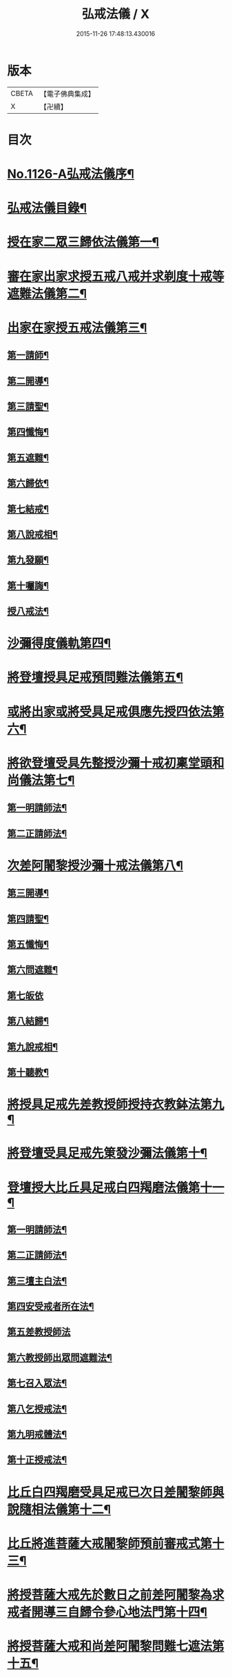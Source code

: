 #+TITLE: 弘戒法儀 / X
#+DATE: 2015-11-26 17:48:13.430016
* 版本
 |     CBETA|【電子佛典集成】|
 |         X|【卍續】    |

* 目次
* [[file:KR6k0246_001.txt::001-0576a1][No.1126-A弘戒法儀序¶]]
* [[file:KR6k0246_001.txt::0576b12][弘戒法儀目錄¶]]
* [[file:KR6k0246_001.txt::0577b3][授在家二眾三歸依法儀第一¶]]
* [[file:KR6k0246_001.txt::0578b23][審在家出家求授五戒八戒并求剃度十戒等遮難法儀第二¶]]
* [[file:KR6k0246_001.txt::0579b12][出家在家授五戒法儀第三¶]]
** [[file:KR6k0246_001.txt::0579b13][第一請師¶]]
** [[file:KR6k0246_001.txt::0579c7][第二開導¶]]
** [[file:KR6k0246_001.txt::0580a5][第三請聖¶]]
** [[file:KR6k0246_001.txt::0580b6][第四懺悔¶]]
** [[file:KR6k0246_001.txt::0580b24][第五遮難¶]]
** [[file:KR6k0246_001.txt::0580c10][第六歸依¶]]
** [[file:KR6k0246_001.txt::0581a13][第七結戒¶]]
** [[file:KR6k0246_001.txt::0581a19][第八說戒相¶]]
** [[file:KR6k0246_001.txt::0581b15][第九發願¶]]
** [[file:KR6k0246_001.txt::0581c2][第十囑誨¶]]
** [[file:KR6k0246_001.txt::0581c13][授八戒法¶]]
* [[file:KR6k0246_001.txt::0582a20][沙彌得度儀軌第四¶]]
* [[file:KR6k0246_001.txt::0584b23][將登壇授具足戒預問難法儀第五¶]]
* [[file:KR6k0246_001.txt::0585c11][或將出家或將受具足戒俱應先授四依法第六¶]]
* [[file:KR6k0246_001.txt::0586b17][將欲登壇受具先整授沙彌十戒初稟堂頭和尚儀法第七¶]]
** [[file:KR6k0246_001.txt::0586b18][第一明請師法¶]]
** [[file:KR6k0246_001.txt::0586c9][第二正請師法¶]]
* [[file:KR6k0246_001.txt::0586c23][次差阿闍黎授沙彌十戒法儀第八¶]]
** [[file:KR6k0246_001.txt::0587a18][第三開導¶]]
** [[file:KR6k0246_001.txt::0587b6][第四請聖¶]]
** [[file:KR6k0246_001.txt::0587b16][第五懺悔¶]]
** [[file:KR6k0246_001.txt::0587b19][第六問遮難¶]]
** [[file:KR6k0246_001.txt::0587b24][第七皈依]]
** [[file:KR6k0246_001.txt::0587c11][第八結歸¶]]
** [[file:KR6k0246_001.txt::0587c18][第九說戒相¶]]
** [[file:KR6k0246_001.txt::0588a15][第十聽教¶]]
* [[file:KR6k0246_001.txt::0588b7][將授具足戒先差教授師授持衣教鉢法第九¶]]
* [[file:KR6k0246_001.txt::0590b16][將登壇受具足戒先䇿發沙彌法儀第十¶]]
* [[file:KR6k0246_001.txt::0591b12][登壇授大比丘具足戒白四羯磨法儀第十一¶]]
** [[file:KR6k0246_001.txt::0591b13][第一明請師法¶]]
** [[file:KR6k0246_001.txt::0591c22][第二正請師法¶]]
** [[file:KR6k0246_001.txt::0592c4][第三壇主白法¶]]
** [[file:KR6k0246_001.txt::0592c22][第四安受戒者所在法¶]]
** [[file:KR6k0246_001.txt::0592c24][第五差教授師法]]
** [[file:KR6k0246_001.txt::0593a12][第六教授師出眾問遮難法¶]]
** [[file:KR6k0246_001.txt::0594a14][第七召入眾法¶]]
** [[file:KR6k0246_001.txt::0594a20][第八乞授戒法¶]]
** [[file:KR6k0246_001.txt::0594c2][第九明戒體法¶]]
** [[file:KR6k0246_001.txt::0595a10][第十正授戒法¶]]
* [[file:KR6k0246_002.txt::002-0595c10][比丘白四羯磨受具足戒已次日差闍黎師與說隨相法儀第十二¶]]
* [[file:KR6k0246_002.txt::0596c15][比丘將進菩薩大戒闍黎師預前審戒式第十三¶]]
* [[file:KR6k0246_002.txt::0601b8][將授菩薩大戒先於數日之前差阿闍黎為求戒者開導三自歸令參心地法門第十四¶]]
* [[file:KR6k0246_002.txt::0602b21][將授菩薩大戒和尚差阿闍黎問難七遮法第十五¶]]
* [[file:KR6k0246_002.txt::0603b24][將授菩薩大戒先差阿闍黎開導懺悔法第十六]]
* [[file:KR6k0246_002.txt::0604a23][將授菩薩大戒和尚先差阿闍黎開導苦行十忍法第十七]]
* [[file:KR6k0246_002.txt::0605a4][將授菩薩大戒和尚先差阿闍黎開導發大誓願法第十八¶]]
* [[file:KR6k0246_002.txt::0605c14][正授菩薩大戒軌儀第十九¶]]
* [[file:KR6k0246_002.txt::0608b22][教授持錫杖法第二十¶]]
* [[file:KR6k0246_002.txt::0610a16][授戒辨第二十四¶]]
* [[file:KR6k0246_002.txt::0612c4][進戒示語第二十五¶]]
* [[file:KR6k0246_002.txt::0614b10][衣鉢總持第二十六¶]]
* 卷
** [[file:KR6k0246_001.txt][弘戒法儀 1]]
** [[file:KR6k0246_002.txt][弘戒法儀 2]]
